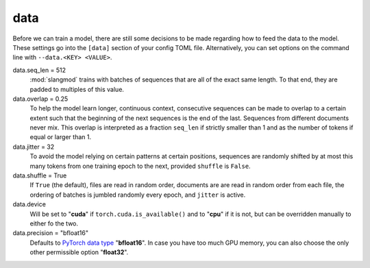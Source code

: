data
====
Before we can train a model, there are still some decisions to be made
regarding how to feed the data to the model. These settings go into the
``[data]`` section of your config TOML file. Alternatively, you can set options
on the command line with ``--data.<KEY> <VALUE>``.

data.seq_len = 512
   :mod:`slangmod` trains with batches of sequences that are all of the exact
   same length. To that end, they are padded to multiples of this value.

data.overlap = 0.25
   To help the model learn longer, continuous context, consecutive sequences
   can be made to overlap to a certain extent such that the beginning of the
   next sequences is the end of the last. Sequences from different documents
   never mix. This overlap is interpreted as a fraction ``seq_len`` if strictly
   smaller than 1 and as the number of tokens if equal or larger than 1.

data.jitter = 32
   To avoid the model relying on certain patterns at certain positions,
   sequences are randomly shifted by at most this many tokens from one
   training epoch to the next, provided ``shuffle`` is ``False``.

data.shuffle = True
   If ``True`` (the default), files are read in random order, documents are
   are read in random order from each file, the ordering of batches is jumbled
   randomly every epoch, and ``jitter`` is active.

data.device
   Will be set to "**cuda**" if ``torch.cuda.is_available()`` and to "**cpu**"
   if it is not, but can be overridden manually to either fo the two.

data.precision = "bfloat16"
  Defaults to `PyTorch data type <https://pytorch.org/docs/stable/tensors.html>`_
  "**bfloat16**". In case you have too much GPU memory, you can also choose the
  only other permissible option "**float32**".

